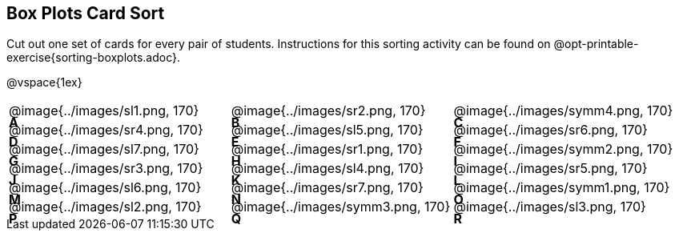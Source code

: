 == Box Plots Card Sort
++++
<style>
/* Add letters to the top left corner, relative to each table cell */
.lettering td { position: relative; }
.lettering .paragraph:first-child p { position: absolute; top: 0; font-weight: bold; }
</style>
++++


Cut out one set of cards for every pair of students. Instructions for this sorting activity can be found on @opt-printable-exercise{sorting-boxplots.adoc}.

@vspace{1ex}

[.lettering, cols="^.^1a,^.^1a,^.^1a", header="none"]
|===
| A

@image{../images/sl1.png, 170}
| B

@image{../images/sr2.png, 170}
| C

@image{../images/symm4.png, 170}
| D

@image{../images/sr4.png, 170}

| E

@image{../images/sl5.png, 170}
| F

@image{../images/sr6.png, 170}
| G

@image{../images/sl7.png, 170}
| H

@image{../images/sr1.png, 170}

| I

@image{../images/symm2.png, 170}
| J

@image{../images/sr3.png, 170}
| K

@image{../images/sl4.png, 170}
| L

@image{../images/sr5.png, 170}

| M

@image{../images/sl6.png, 170}
| N

@image{../images/sr7.png, 170}
| O

@image{../images/symm1.png, 170}
| P

@image{../images/sl2.png, 170}

| Q

@image{../images/symm3.png, 170}
| R

@image{../images/sl3.png, 170}

|===



